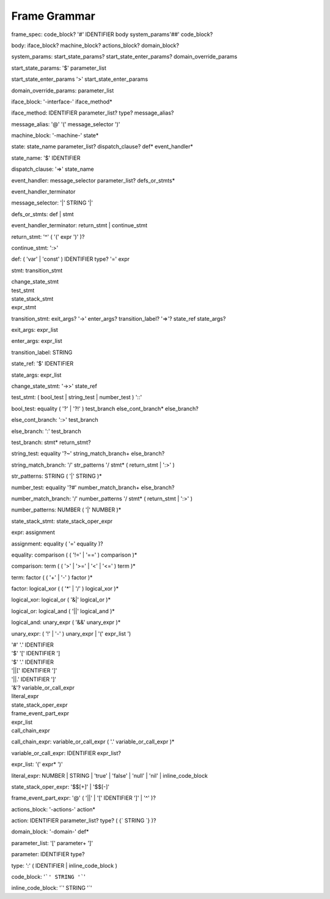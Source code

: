 
Frame Grammar
=============

frame_spec: code_block? '#' IDENTIFIER body system_params'##' code_block?

body: iface_block? machine_block? actions_block? domain_block?

system_params: start_state_params? start_state_enter_params? domain_override_params

start_state_params: '$' parameter_list

start_state_enter_params '>' start_state_enter_params

domain_override_params: parameter_list

iface_block: '-interface-' iface_method*

iface_method: IDENTIFIER parameter_list? type? message_alias?

message_alias: '@' '(' message_selector ')'

machine_block: '-machine-' state*

state: state_name parameter_list? dispatch_clause? def* event_handler*

state_name: '$' IDENTIFIER

dispatch_clause: '=>' state_name

event_handler: message_selector parameter_list? defs_or_stmts*

event_handler_terminator

message_selector: '|' STRING '|'

defs_or_stmts: def | stmt

event_handler_terminator: return_stmt | continue_stmt

return_stmt: '^' ( '(' expr ')' )?

continue_stmt: ':>'

def: ( 'var' | 'const' ) IDENTIFIER type? '=' expr

stmt:    transition_stmt

| change_state_stmt

| test_stmt

| state_stack_stmt

| expr_stmt

transition_stmt: exit_args? '->' enter_args? transition_label? '=>'? state_ref state_args?

exit_args: expr_list

enter_args: expr_list

transition_label: STRING

state_ref: '$' IDENTIFIER

state_args: expr_list

change_state_stmt: '->>' state_ref

test_stmt: ( bool_test | string_test | number_test ) '::'

bool_test: equality ( '?' | '?!' ) test_branch else_cont_branch* else_branch?

else_cont_branch: ':>' test_branch

else_branch: ':' test_branch

test_branch: stmt* return_stmt?

string_test: equality '?~' string_match_branch+ else_branch?

string_match_branch: '/' str_patterns '/ stmt* ( return_stmt | ':>' )

str_patterns: STRING ( '|' STRING )*

number_test: equality '?#' number_match_branch+ else_branch?

number_match_branch: '/' number_patterns '/ stmt* ( return_stmt | ':>' )

number_patterns: NUMBER ( '|' NUMBER )*

state_stack_stmt: state_stack_oper_expr

expr: assignment

assignment: equality ( '=' equality )?

equality: comparison ( ( '!=' | '==' ) comparison )*

comparison: term ( ( '>' | '>=' | '<' | '<=' ) term )*

term: factor ( ( '+' | '-' ) factor )*

factor: logical_xor ( ( '*' | '/' ) logical_xor )*

logical_xor: logical_or ( '&|' logical_or )*

logical_or: logical_and ( '||' logical_and )*

logical_and: unary_expr ( '&&' unary_expr )*

unary_expr: ( '!' | '-' ) unary_expr
|  '(' expr_list ')

| '#' '.' IDENTIFIER

| '$' '[' IDENTIFIER ']

| '$' '.' IDENTIFIER

| '||[' IDENTIFIER ']'

| '||.' IDENTIFIER ']'

| '&'? variable_or_call_expr

| literal_expr

| state_stack_oper_expr

| frame_event_part_expr

| expr_list

| call_chain_expr

call_chain_expr: 	variable_or_call_expr ( '.' variable_or_call_expr )*

variable_or_call_expr: IDENTIFIER expr_list?

expr_list: '(' expr* ')'

literal_expr: NUMBER | STRING | 'true' | 'false' | 'null' | 'nil' | inline_code_block

state_stack_oper_expr: '$$[+]' | '$$[-]'

frame_event_part_expr: '@' ( '||' | '[' IDENTIFIER ']' | '^' )?


actions_block: '-actions-' action*

action: IDENTIFIER parameter_list? type? ( {` STRING `} )?

domain_block: '-domain-' def*

parameter_list: '[' parameter+ ']'

parameter: IDENTIFIER type?

type: ':' ( IDENTIFIER | inline_code_block )

code_block: '```' STRING '```'

inline_code_block: '`' STRING '`'
